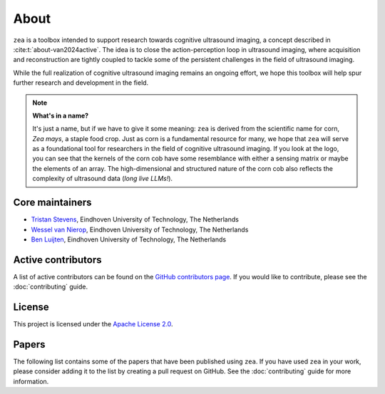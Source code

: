 About
=====

``zea`` is a toolbox intended to support research towards cognitive ultrasound imaging, a concept described in :cite:t:`about-van2024active`. The idea is to close the action-perception loop in ultrasound imaging, where acquisition and reconstruction are tightly coupled to tackle some of the persistent challenges in the field of ultrasound imaging.

While the full realization of cognitive ultrasound imaging remains an ongoing effort, we hope this toolbox will help spur further research and development in the field.

.. note::
    **What's in a name?**

    It's just a name, but if we have to give it some meaning: ``zea`` is derived from the scientific name for corn, *Zea mays*, a staple food crop. Just as corn is a fundamental resource for many, we hope that ``zea`` will serve as a foundational tool for researchers in the field of cognitive ultrasound imaging. If you look at the logo, you can see that the kernels of the corn cob have some resemblance with either a sensing matrix or maybe the elements of an array. The high-dimensional and structured nature of the corn cob also reflects the complexity of ultrasound data (*long live LLMs!*).


Core maintainers
----------------

- `Tristan Stevens <https://github.com/tristan-deep>`_, Eindhoven University of Technology, The Netherlands
- `Wessel van Nierop <https://github.com/wesselvannierop>`_, Eindhoven University of Technology, The Netherlands
- `Ben Luijten <https://github.com/benluijten>`_, Eindhoven University of Technology, The Netherlands

Active contributors
-------------------

A list of active contributors can be found on the `GitHub contributors page <https://github.com/tue-bmd/zea/graphs/contributors>`_. If you would like to contribute, please see the :doc:`contributing` guide.


License
-------

This project is licensed under the `Apache License 2.0 <https://www.apache.org/licenses/LICENSE-2.0>`_.


Papers
------

The following list contains some of the papers that have been published using ``zea``. If you have used ``zea`` in your work, please consider adding it to the list by creating a pull request on GitHub. See the :doc:`contributing` guide for more information.


.. bibliography:: ../../paper/paper.bib
   :style: unsrt
   :keyprefix: about-
   :labelprefix: A-

   van2024active
   van2024off
   nolan2024active
   stevens2024dehazing
   federici2024active
   stevens2025sequential
   stevens2025high
   penninga2025deep
